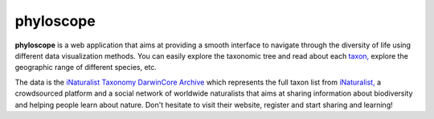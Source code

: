phyloscope
##########

**phyloscope** is a web application that aims at providing a smooth interface to
navigate through the diversity of life using different data visualization methods.
You can easily explore the taxonomic tree and read about each `taxon, <https://en.wikipedia.org/wiki/Taxon>`_
explore the geographic range of different species, etc.

The data is the `iNaturalist Taxonomy DarwinCore Archive <https://www.inaturalist.org/pages/developers>`_ which
represents the full taxon list from `iNaturalist, <https://www.inaturalist.org>`_ a crowdsourced platform and a
social network of worldwide naturalists that aims at sharing information about biodiversity and helping people learn about nature.
Don't hesitate to visit their website, register and start sharing and learning!